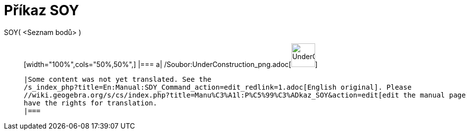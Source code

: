 = Příkaz SOY
:page-en: commands/SDY_Command
ifdef::env-github[:imagesdir: /cs/modules/ROOT/assets/images]

SOY( <Seznam bodů> )::
  [width="100%",cols="50%,50%",]
  |===
  a|
  /Soubor:UnderConstruction_png.adoc[image:48px-UnderConstruction.png[UnderConstruction.png,width=48,height=48]]

  |Some content was not yet translated. See the
  /s_index_php?title=En:Manual:SDY_Command_action=edit_redlink=1.adoc[English original]. Please
  //wiki.geogebra.org/s/cs/index.php?title=Manu%C3%A1l:P%C5%99%C3%ADkaz_SOY&action=edit[edit the manual page] if you
  have the rights for translation.
  |===
